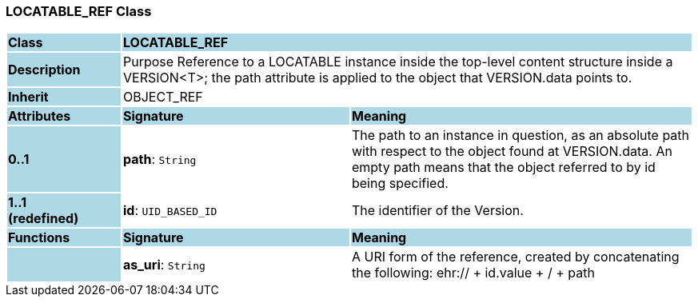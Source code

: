 === LOCATABLE_REF Class

[cols="^1,2,3"]
|===
|*Class*
{set:cellbgcolor:lightblue}
2+^|*LOCATABLE_REF*

|*Description*
{set:cellbgcolor:lightblue}
2+|Purpose Reference to a LOCATABLE instance inside the top-level content structure inside a VERSION<T>; the path attribute is applied to the object that VERSION.data points to. 
{set:cellbgcolor!}

|*Inherit*
{set:cellbgcolor:lightblue}
2+|OBJECT_REF
{set:cellbgcolor!}

|*Attributes*
{set:cellbgcolor:lightblue}
^|*Signature*
^|*Meaning*

|*0..1*
{set:cellbgcolor:lightblue}
|*path*: `String`
{set:cellbgcolor!}
|The path to an instance in question, as an absolute path with respect to the object found at VERSION.data. An empty path means that the object referred to by id being specified. 

|*1..1 +
(redefined)*
{set:cellbgcolor:lightblue}
|*id*: `UID_BASED_ID`
{set:cellbgcolor!}
|The identifier of the Version. 
|*Functions*
{set:cellbgcolor:lightblue}
^|*Signature*
^|*Meaning*

|
{set:cellbgcolor:lightblue}
|*as_uri*: `String`
{set:cellbgcolor!}
|A URI form of the reference, created by concatenating the following: ehr://  + id.value +  /  + path
|===
